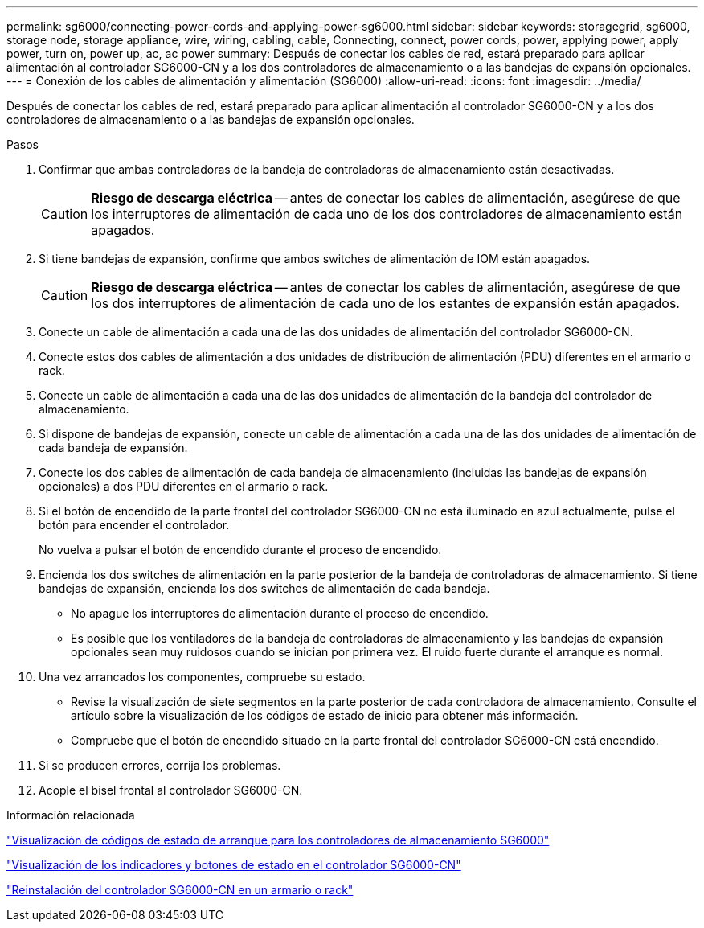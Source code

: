 ---
permalink: sg6000/connecting-power-cords-and-applying-power-sg6000.html 
sidebar: sidebar 
keywords: storagegrid, sg6000, storage node, storage appliance, wire, wiring, cabling, cable, Connecting, connect, power cords, power, applying power, apply power, turn on, power up, ac, ac power 
summary: Después de conectar los cables de red, estará preparado para aplicar alimentación al controlador SG6000-CN y a los dos controladores de almacenamiento o a las bandejas de expansión opcionales. 
---
= Conexión de los cables de alimentación y alimentación (SG6000)
:allow-uri-read: 
:icons: font
:imagesdir: ../media/


[role="lead"]
Después de conectar los cables de red, estará preparado para aplicar alimentación al controlador SG6000-CN y a los dos controladores de almacenamiento o a las bandejas de expansión opcionales.

.Pasos
. Confirmar que ambas controladoras de la bandeja de controladoras de almacenamiento están desactivadas.
+

CAUTION: *Riesgo de descarga eléctrica* -- antes de conectar los cables de alimentación, asegúrese de que los interruptores de alimentación de cada uno de los dos controladores de almacenamiento están apagados.

. Si tiene bandejas de expansión, confirme que ambos switches de alimentación de IOM están apagados.
+

CAUTION: *Riesgo de descarga eléctrica* -- antes de conectar los cables de alimentación, asegúrese de que los dos interruptores de alimentación de cada uno de los estantes de expansión están apagados.

. Conecte un cable de alimentación a cada una de las dos unidades de alimentación del controlador SG6000-CN.
. Conecte estos dos cables de alimentación a dos unidades de distribución de alimentación (PDU) diferentes en el armario o rack.
. Conecte un cable de alimentación a cada una de las dos unidades de alimentación de la bandeja del controlador de almacenamiento.
. Si dispone de bandejas de expansión, conecte un cable de alimentación a cada una de las dos unidades de alimentación de cada bandeja de expansión.
. Conecte los dos cables de alimentación de cada bandeja de almacenamiento (incluidas las bandejas de expansión opcionales) a dos PDU diferentes en el armario o rack.
. Si el botón de encendido de la parte frontal del controlador SG6000-CN no está iluminado en azul actualmente, pulse el botón para encender el controlador.
+
No vuelva a pulsar el botón de encendido durante el proceso de encendido.

. Encienda los dos switches de alimentación en la parte posterior de la bandeja de controladoras de almacenamiento. Si tiene bandejas de expansión, encienda los dos switches de alimentación de cada bandeja.
+
** No apague los interruptores de alimentación durante el proceso de encendido.
** Es posible que los ventiladores de la bandeja de controladoras de almacenamiento y las bandejas de expansión opcionales sean muy ruidosos cuando se inician por primera vez. El ruido fuerte durante el arranque es normal.


. Una vez arrancados los componentes, compruebe su estado.
+
** Revise la visualización de siete segmentos en la parte posterior de cada controladora de almacenamiento. Consulte el artículo sobre la visualización de los códigos de estado de inicio para obtener más información.
** Compruebe que el botón de encendido situado en la parte frontal del controlador SG6000-CN está encendido.


. Si se producen errores, corrija los problemas.
. Acople el bisel frontal al controlador SG6000-CN.


.Información relacionada
link:viewing-boot-up-status-codes-for-sg6000-storage-controllers.html["Visualización de códigos de estado de arranque para los controladores de almacenamiento SG6000"]

link:viewing-status-indicators-and-buttons-on-sg6000-cn-controller.html["Visualización de los indicadores y botones de estado en el controlador SG6000-CN"]

link:reinstalling-sg6000-cn-controller-into-cabinet-or-rack.html["Reinstalación del controlador SG6000-CN en un armario o rack"]
